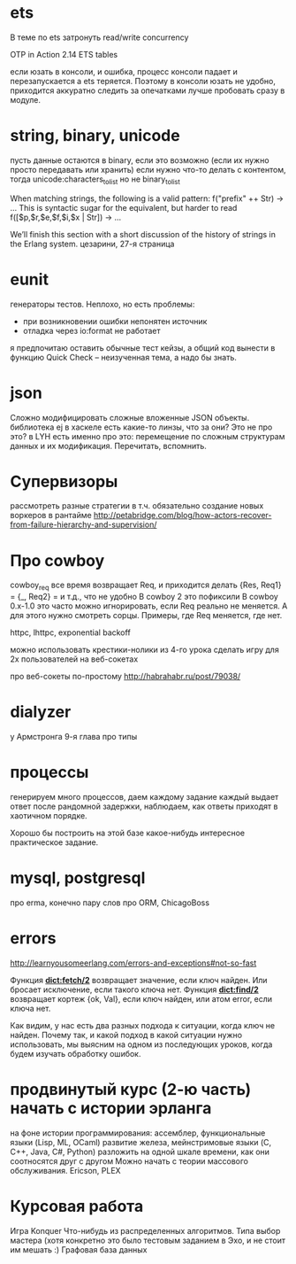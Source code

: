 * ets
В теме по ets затронуть read/write concurrency

OTP in Action
2.14 ETS tables

если юзать в консоли, и ошибка, процесс консоли падает и перезапускается
а ets теряется. Поэтому в консоли юзать не удобно, приходится аккуратно следить за опечатками
лучше пробовать сразу в модуле.

* string, binary, unicode
пусть данные остаются в binary, если это возможно (если их нужно просто передавать или хранить)
если нужно что-то делать с контентом, тогда unicode:characters_to_list
но не binary_to_list

When matching strings, the following is a valid pattern:
f("prefix" ++ Str) -> ...
This is syntactic sugar for the equivalent, but harder to read
f([$p,$r,$e,$f,$i,$x | Str]) -> ...

We’ll finish this section with a short discussion of the history of strings in the Erlang system.
цезарини, 27-я страница

* eunit
генераторы тестов. Неплохо, но есть проблемы:
- при возникновении ошибки непонятен источник
- отладка через io:format не работает
я предпочитаю оставить обычные тест кейзы, а общий код вынести в функцию
Quick Check -- неизученная тема, а надо бы знать.

* json
Сложно модифицировать сложные вложенные JSON объекты.
библиотека ej
в хаскеле есть какие-то линзы, что за они? Это не про это?
в LYH есть именно про это: перемещение по сложным структурам данных и их модификация. Перечитать, вспомнить.

* Супервизоры
рассмотреть разные стратегии
в т.ч. обязательно создание новых воркеров в рантайме
http://petabridge.com/blog/how-actors-recover-from-failure-hierarchy-and-supervision/

* Про cowboy
cowboy_req все время возвращает Req, и приходится делать
{Res, Req1} =
{_, Req2} =
и т.д., что не удобно
В cowboy 2 это пофиксили
В cowboy 0.x-1.0 это часто можно игнорировать, если Req реально не меняется.
А для этого нужно смотреть сорцы.
Примеры, где Req меняется, где нет.

httpc, lhttpc, exponential backoff

можно использовать крестики-нолики из 4-го урока
сделать игру для 2х пользователей на веб-сокетах

про веб-сокеты по-простому
http://habrahabr.ru/post/79038/

* dialyzer
у Армстронга 9-я глава про типы

* процессы
генерируем много процессов, даем каждому задание
каждый выдает ответ после рандомной задержки,
наблюдаем, как ответы приходят в хаотичном порядке.

Хорошо бы построить на этой базе какое-нибудь интересное практическое задание.

* mysql, postgresql
про erma, конечно
пару слов про ORM, ChicagoBoss

* errors
http://learnyousomeerlang.com/errors-and-exceptions#not-so-fast

Функция **dict:fetch/2** возвращает значение, если ключ найден. Или бросает
исключение, если такого ключа нет.  Функция **dict:find/2** возвращает
кортеж {ok, Val}, если ключ найден, или атом error, если ключа нет.

Как видим, у нас есть два разных подхода к ситуации, когда ключ не
найден.  Почему так, и какой подход в какой ситуации нужно
использовать, мы выясним на одном из последующих уроков, когда будем
изучать обработку ошибок.


* продвинутый курс (2-ю часть) начать с истории эрланга
  на фоне истории программирования:
  ассемблер, функциональные языки (Lisp, ML, OCaml)
  развитие железа, мейнстримовые языки (C, C++, Java, C#, Python)
  разложить на одной шкале времени, как они соотносятся друг с другом
  Можно начать с теории массового обслуживания.
  Ericson, PLEX

* Курсовая работа
  Игра Konquer
  Что-нибудь из распределенных алгоритмов. Типа выбор мастера (хотя конкретно это было тестовым заданием в Эхо, и не стоит им мешать :)
  Графовая база данных
